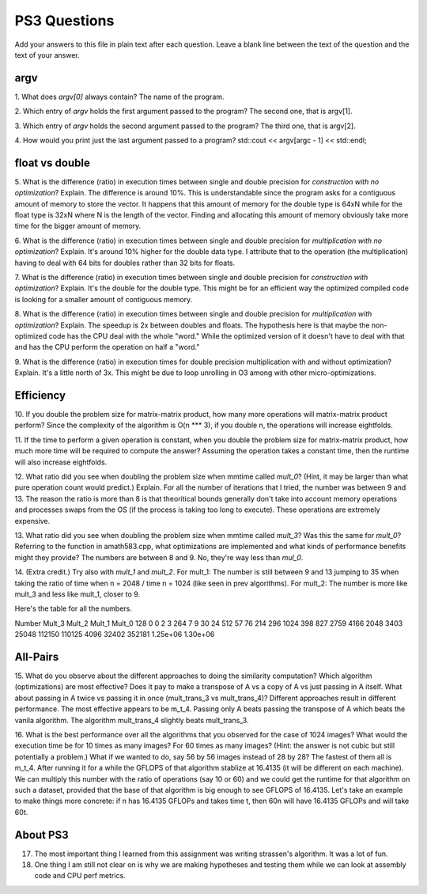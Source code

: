 
PS3 Questions
=============

Add your answers to this file in plain text after each question.  Leave a blank line between the text of the question and the text of your answer.

argv
----

1. What does `argv[0]` always contain?
The name of the program.


2. Which entry of `argv` holds the first argument passed to the program?
The second one, that is argv[1].

3. Which entry of `argv` holds the second argument passed to the program?
The third one, that is argv[2].

4. How would you print just the last argument passed to a program?
std::cout << argv[argc - 1] << std::endl;

float vs double
----------------

5.  What is the difference (ratio) in execution times 
between single and double precision for    *construction with no optimization*? Explain.
The difference is around 10%. This is understandable since the program asks for a contiguous amount of memory to store the vector.
It happens that this amount of memory for the double type is 64xN while for the float type is 32xN where N is the length of the vector.
Finding and allocating this amount of memory obviously take more time for the bigger amount of memory.

6.  What is the difference (ratio) in execution times
between single and double precision for    *multiplication with no optimization*? Explain.
It's around 10% higher for the double data type. I attribute that to the operation (the multiplication)
having to deal with 64 bits for doubles rather than 32 bits for floats.

7.  What is the difference (ratio) in execution times 
between single and double precision for    *construction with optimization*? Explain.
It's the double for the double type. This might be for an efficient way the optimized compiled code is looking for
a smaller amount of contiguous memory. 

8.  What is the difference (ratio) in execution times 
between single and double precision for    *multiplication with optimization*? Explain. 
The speedup is 2x between doubles and floats. The hypothesis here is that maybe the non-optimized code has the CPU
deal with the whole "word." While the optimized version of it doesn't have to deal with that and has the CPU perform the
operation on half a "word."

9.  What is the difference (ratio) in execution times 
for double precision    multiplication with and without optimization? Explain. 
It's a little north of 3x. This might be due to loop unrolling in O3 among with other micro-optimizations.

Efficiency
----------

10.  If you double the problem size for matrix-matrix product, how many more operations will matrix-matrix product perform?
Since the complexity of the algorithm is O(n *** 3), if you double n, the operations will increase eightfolds.

11.  If the time to perform a given operation is constant, when you double the problem size for matrix-matrix product, how much more time will be required to compute the answer?
Assuming the operation takes a constant time, then the runtime will also increase eightfolds.

12.  What ratio did you see when doubling the problem size when mmtime called `mult_0`?  (Hint, it may be larger than what pure operation count would predict.)  Explain.
For all the number of iterations that I tried, the number was between 9 and 13. The reason the ratio is more than 8 is that theoritical bounds generally don't take into account memory operations and processes swaps from the OS (if the  process is taking too long to execute). These operations are extremely expensive.

13.  What ratio did you see when doubling the problem size when mmtime called `mult_3`?  Was this the same for `mult_0`?  Referring to the function in amath583.cpp, what optimizations are implemented and what kinds of performance benefits might they provide?
The numbers are between 8 and 9. No, they're way less than `mul_0`. 

14. (Extra credit.)  Try also with `mult_1` and `mult_2`.
For mult_1: The number is still between 9 and 13 jumping to 35 when taking the ratio of time when n = 2048 / time  n = 1024 (like seen in prev algorithms).
For mult_2: The number is more like mult_3 and less like mult_1, closer to 9.

Here's the table for all the numbers.

Number	Mult_3	Mult_2	Mult_1	    Mult_0
128       0       0        2         3
264	      7       9        30        24
512	      57      76       214       296
1024	 398	  827      2759      4166
2048	 3403	 25048     112150	 110125
4096	 32402	 352181    1.25e+06	 1.30e+06



All-Pairs
---------

15. What do you observe about the different approaches to doing the similarity computation?  Which algorithm (optimizations) are most effective?  Does it pay to make a transpose of A vs a copy of A vs just passing in A itself.  What about passing in A twice vs passing it in once (mult_trans_3 vs mult_trans_4)?
Different approaches result in different performance. The most effective appears to be m_t_4. Passing only A beats passing the transpose of A which beats the vanila algorithm. The algorithm mult_trans_4 slightly beats mult_trans_3.

16. What is the best performance over all the algorithms that you observed for the case of 1024 images?  What would the execution time be for 10 times as many images?  For 60 times as many images?  (Hint: the answer is not cubic but still potentially a problem.)  What if we wanted to do, say 56 by 56 images instead of 28 by 28?
The fastest of them all is m_t_4. After running it for a while the GFLOPS of that algorithm stablize at 16.4135 (it will be different on each machine). We can multiply this number with the ratio of operations (say 10 or 60) and we could get the runtime for that algorithm on such a dataset, provided that the base of that algorithm is big enough to see GFLOPS of 16.4135.
Let's take an example to make things more concrete: if n has 16.4135 GFLOPs and takes time t, then 60n will have 16.4135 GFLOPs and will take 60t.



About PS3
---------


17. The most important thing I learned from this assignment was writing strassen's algorithm. It was a lot of fun.


18. One thing I am still not clear on is why we are making hypotheses and testing them while we can look at assembly code and CPU perf metrics.
